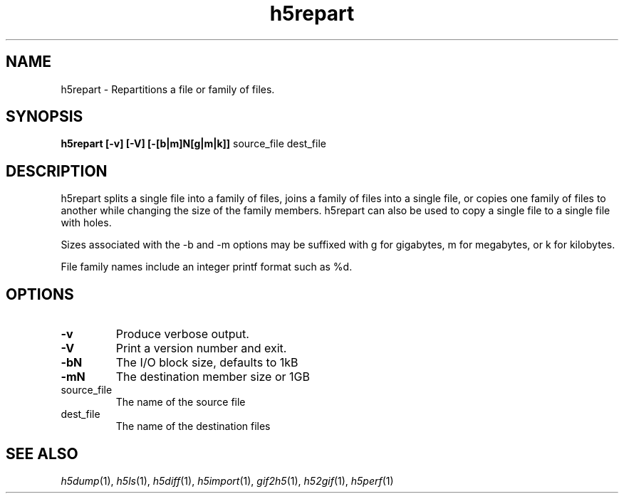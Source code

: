 .TH "h5repart" 1
.SH NAME
h5repart \- Repartitions a file or family of files. 
.SH SYNOPSIS
.B h5repart 
.B [\-v] 
.B [\-V] 
.B [\-[b|m]N[g|m|k]] 
source_file dest_file 
.SH DESCRIPTION
h5repart splits a single file into a family of files, joins a family of files into a single file, or copies one family of files to another while changing the size of the family members. h5repart can also be used to copy a single file to a single file with holes.

Sizes associated with the -b and -m options may be suffixed with g for gigabytes, m for megabytes, or k for kilobytes.

File family names include an integer printf format such as %d. 
.SH OPTIONS
.TP
.B \-v
Produce verbose output. 
.TP
.B \-V
Print a version number and exit. 
.TP
.B \-bN
The I/O block size, defaults to 1kB 
.TP
.B \-mN
The destination member size or 1GB 
.TP
source_file
The name of the source file 
.TP
dest_file
The name of the destination files 
.SH "SEE ALSO"
\&\fIh5dump\fR\|(1), \fIh5ls\fR\|(1), \fIh5diff\fR\|(1),
\&\fIh5import\fR\|(1), \fIgif2h5\fR\|(1), \fIh52gif\fR\|(1), \fIh5perf\fR\|(1)
